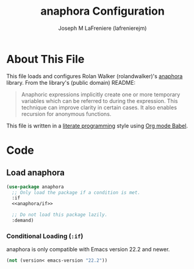 #+TITLE: anaphora Configuration
#+AUTHOR: Joseph M LaFreniere (lafrenierejm)
#+EMAIL: joseph@lafreniere.xyz

* License							   :noexport:
  All code sections in this =.org= file are licensed under [[https://gitlab.com/lafrenierejm/dotfiles/blob/master/LICENSE][an ISC license]] except when otherwise noted.
  All prose in this file is licensed under [[https://creativecommons.org/licenses/by/4.0/][CC BY 4.0]] except when otherwise noted.

* About This File
  This file loads and configures Rolan Walker (rolandwalker)'s [[https://github.com/rolandwalker/anaphora][anaphora]] library.
  From the library's (public domain) README:
  #+BEGIN_QUOTE
  Anaphoric expressions implicitly create one or more temporary variables which can be referred to during the expression.
  This technique can improve clarity in certain cases.
  It also enables recursion for anonymous functions.
  #+END_QUOTE

  This file is written in a [[https://en.wikipedia.org/wiki/Literate_programming][literate programming]] style using [[http://orgmode.org/worg/org-contrib/babel/][Org mode Babel]].

* Code
** Introductory Boilerplate					   :noexport:
   #+BEGIN_SRC emacs-lisp :tangle yes
     ;;; init-anaphora.el --- Configuration for anaphora

     ;;; Commentary:
     ;; This file is tangled from init-anaphora.org.
     ;; Changes made here will be overwritten by changes to that Org file.

     ;;; Code:
   #+END_SRC

** Load anaphora
   #+BEGIN_SRC emacs-lisp :tangle yes :noweb no-export
     (use-package anaphora
       ;; Only load the package if a condition is met.
       :if
       <<anaphora/if>>

       ;; Do not load this package lazily.
       :demand)
   #+END_SRC

*** Conditional Loading (~:if~)
    :PROPERTIES:
    :DESCRIPTION: Only load anaphora if this condition is met.
    :noweb-ref: anaphora/if
    :END:

    anaphora is only compatible with Emacs version 22.2 and newer.

    #+BEGIN_SRC emacs-lisp
      (not (version< emacs-version "22.2"))
    #+END_SRC

** Ending Boilerplate						   :noexport:
   #+BEGIN_SRC emacs-lisp :tangle yes
     (provide 'init-anaphora)
     ;;; init-anaphora.el ends here
   #+END_SRC
